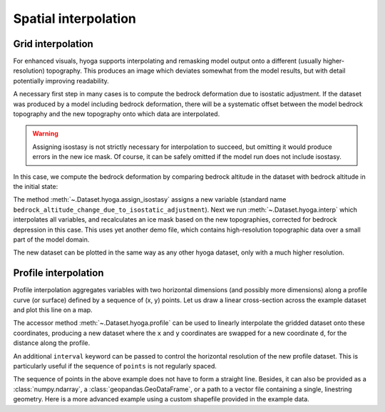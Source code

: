 .. Copyright (c) 2022, Julien Seguinot (juseg.github.io)
.. GNU General Public License v3.0+ (https://www.gnu.org/licenses/gpl-3.0.txt)

Spatial interpolation
=====================

Grid interpolation
------------------

For enhanced visuals, hyoga supports interpolating and remasking model output
onto a different (usually higher-resolution) topography. This produces an image
which deviates somewhat from the model results, but with detail potentially
improving readability.

A necessary first step in many cases is to compute the bedrock deformation due
to isostatic adjustment. If the dataset was produced by a model including
bedrock deformation, there will be a systematic offset between the model
bedrock topography and the new topography onto which data are interpolated.

.. warning::
   Assigning isostasy is not strictly necessary for interpolation to succeed,
   but omitting it would produce errors in the new ice mask. Of course, it can
   be safely omitted if the model run does not include isostasy.

In this case, we compute the bedrock deformation by comparing bedrock altitude
in the dataset with bedrock altitude in the initial state:

.. plot::
   :context:
   :nofigs:

   ds = hyoga.open.example('pism.alps.out.2d.nc')
   ds = ds.hyoga.assign_isostasy(hyoga.open.example('pism.alps.in.boot.nc'))

The method :meth:`~.Dataset.hyoga.assign_isostasy` assigns a new variable
(standard name ``bedrock_altitude_change_due_to_isostatic_adjustment``). Next
we run :meth:`~.Dataset.hyoga.interp`
which interpolates all variables, and recalculates an ice mask based on the new
topographies, corrected for bedrock depression in this case. This uses yet
another demo file, which contains high-resolution topographic data over a small
part of the model domain.

.. plot::
   :context:
   :nofigs:

   ds = ds.hyoga.interp(hyoga.open.example('pism.alps.vis.refined.nc'))

The new dataset can be plotted in the same way as any other hyoga dataset, only
with a much higher resolution.

.. plot::
   :context:

   ds.hyoga.plot.bedrock_altitude(center=False)
   ds.hyoga.plot.surface_velocity(vmin=1e1, vmax=1e3)
   ds.hyoga.plot.surface_altitude_contours()
   ds.hyoga.plot.ice_margin(edgecolor='0.25')
   ds.hyoga.plot.scale_bar()

Profile interpolation
---------------------

Profile interpolation aggregates variables with two horizontal dimensions (and
possibly more dimensions) along a profile curve (or surface) defined by a
sequence of (x, y) points. Let us draw a linear cross-section across the
example dataset and plot this line on a map.

.. plot::
   :context: reset

   # prepare a linear profile
   import numpy as np
   x = np.linspace(250e3, 450e3, 21)
   y = np.linspace(5200e3, 5000e3, 21)
   points = list(zip(x, y))

   # plot profile line on a map
   ds = hyoga.open.example('pism.alps.out.2d.nc')
   ds.hyoga.plot.bedrock_altitude(center=False)
   ds.hyoga.plot.ice_margin(facecolor='tab:blue')
   plt.plot(x, y, color='tab:red', marker='x')

The accessor method :meth:`~.Dataset.hyoga.profile` can be used to linearly
interpolate the gridded dataset onto these coordinates, producing a new dataset
where the ``x`` and ``y`` coordinates are swapped for a new coordinate ``d``,
for the distance along the profile.

.. plot::
   :context: close-figs

   profile = ds.hyoga.profile(points)
   profile.hyoga.getvar('bedrock_altitude').plot(color='0.25')
   profile.hyoga.getvar('surface_altitude').plot(color='C0')

An additional ``interval`` keyword can be passed to control the horizontal
resolution of the new profile dataset. This is particularly useful if the
sequence of ``points`` is not regularly spaced.

.. plot::
   :context: close-figs

   # prepare three subplots
   fig, axes = plt.subplots(nrows=3, sharex=True, sharey=True)

   # 10, 3, and 1 km resolutions
   for ax, interval in zip(axes, [10e3, 3e3, 1e3]):
       profile = ds.hyoga.profile(points, interval=interval)
       profile.hyoga.getvar('bedrock_altitude').plot(ax=ax, color='0.25')
       profile.hyoga.getvar('surface_altitude').plot(ax=ax, color='C0')

   # remove duplicate labels
   for ax in axes[:2]:
       ax.set_xlabel('')
   for ax in axes[::2]:
       ax.set_ylabel('')

The sequence of points in the above example does not have to form a straight
line. Besides, it can also be provided as a :class:`numpy.ndarray`, a
:class:`geopandas.GeoDataFrame`, or a path to a vector file containing a
single, linestring geometry. Here is a more advanced example using a custom
shapefile provided in the example data.

.. plot:: ../examples/interp/plot_profile_altitudes.py
